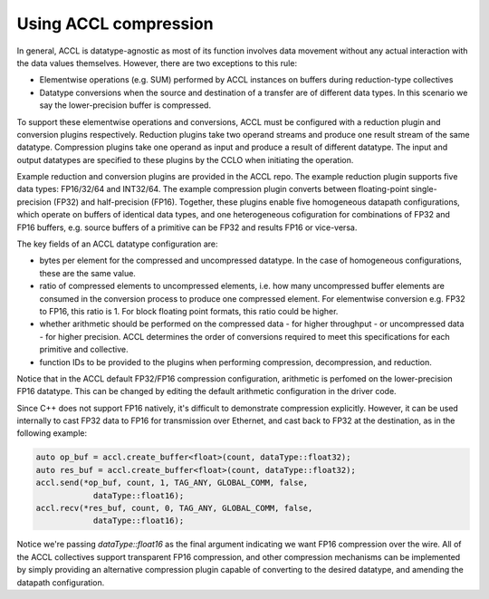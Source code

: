 ..
   comment:: SPDX-License-Identifier: Apache-2.0
   comment:: Copyright (C) 2022 Advanced Micro Devices, Inc

##################################
Using ACCL compression
##################################

In general, ACCL is datatype-agnostic as most of its function involves data movement without any actual 
interaction with the data values themselves. However, there are two exceptions to this rule:

* Elementwise operations (e.g. SUM) performed by ACCL instances on buffers during reduction-type collectives
* Datatype conversions when the source and destination of a transfer are of different data types. In this scenario we say the lower-precision buffer is compressed.

To support these elementwise operations and conversions, ACCL must be configured with a reduction plugin and conversion plugins respectively. 
Reduction plugins take two operand streams and produce one result stream of the same datatype.
Compression plugins take one operand as input and produce a result of different datatype.
The input and output datatypes are specified to these plugins by the CCLO when initiating the operation.

Example reduction and conversion plugins are provided in the ACCL repo. 
The example reduction plugin supports five data types: FP16/32/64 and INT32/64. 
The example compression plugin converts between floating-point single-precision (FP32) and half-precision (FP16). 
Together, these plugins enable five homogeneous datapath configurations, which operate on buffers of identical data types, 
and one heterogeneous cofiguration for combinations of FP32 and FP16 buffers, e.g. source buffers of 
a primitive can be FP32 and results FP16 or vice-versa.

The key fields of an ACCL datatype configuration are:

* bytes per element for the compressed and uncompressed datatype. In the case of homogeneous configurations, these are the same value.
* ratio of compressed elements to uncompressed elements, i.e. how many uncompressed buffer elements are consumed in the conversion process to produce one compressed element. For elementwise conversion e.g. FP32 to FP16, this ratio is 1. For block floating point formats, this ratio could be higher.
* whether arithmetic should be performed on the compressed data - for higher throughput - or uncompressed data - for higher precision. ACCL determines the order of conversions required to meet this specifications for each primitive and collective.
* function IDs to be provided to the plugins when performing compression, decompression, and reduction.

Notice that in the ACCL default FP32/FP16 compression configuration, arithmetic is perfomed on the lower-precision FP16 
datatype. This can be changed by editing the default arithmetic configuration in the driver code.

Since C++ does not support FP16 natively, it's difficult to demonstrate compression explicitly.
However, it can be used internally to cast FP32 data to FP16 for transmission over Ethernet, 
and cast back to FP32 at the destination, as in the following example:

.. code-block:: c++

   auto op_buf = accl.create_buffer<float>(count, dataType::float32);
   auto res_buf = accl.create_buffer<float>(count, dataType::float32);
   accl.send(*op_buf, count, 1, TAG_ANY, GLOBAL_COMM, false,
               dataType::float16);
   accl.recv(*res_buf, count, 0, TAG_ANY, GLOBAL_COMM, false,
               dataType::float16);

Notice we're passing `dataType::float16` as the final argument indicating we want FP16 compression over the wire.
All of the ACCL collectives support transparent FP16 compression, and other compression mechanisms
can be implemented by simply providing an alternative compression plugin capable of converting to the desired 
datatype, and amending the datapath configuration.